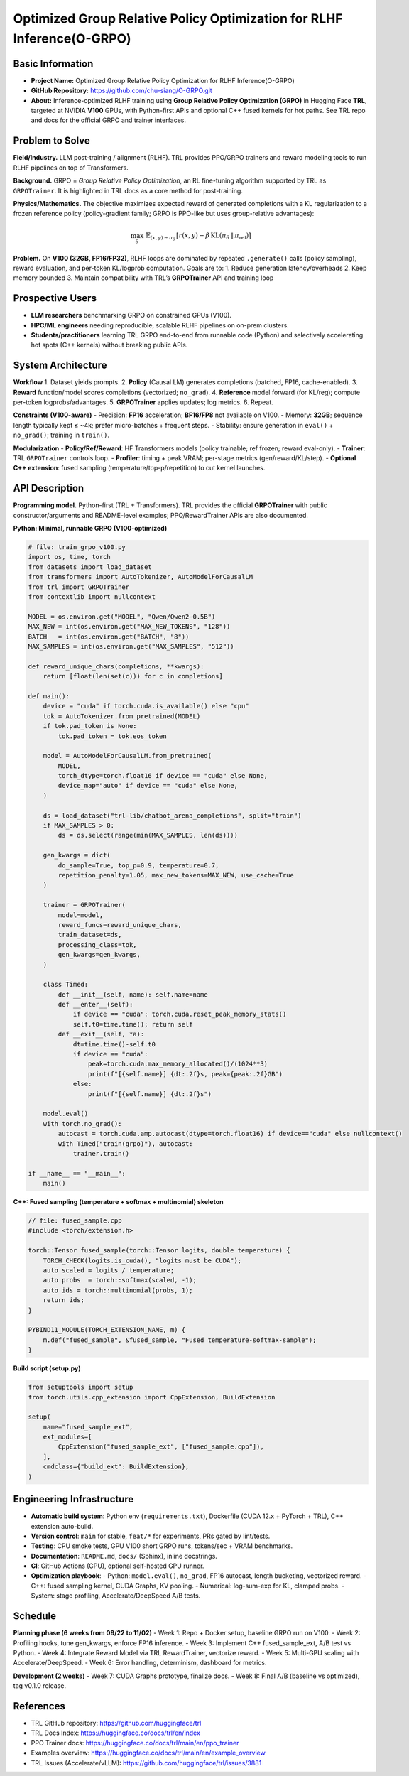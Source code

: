 Optimized Group Relative Policy Optimization for RLHF Inference(O-GRPO)
========================

Basic Information
-----------------
- **Project Name:** Optimized Group Relative Policy Optimization for RLHF Inference(O-GRPO)
- **GitHub Repository:** https://github.com/chu-siang/O-GRPO.git
- **About:** Inference-optimized RLHF training using **Group Relative Policy Optimization (GRPO)** in Hugging Face **TRL**, targeted at NVIDIA **V100** GPUs, with Python-first APIs and optional C++ fused kernels for hot paths. See TRL repo and docs for the official GRPO and trainer interfaces.

Problem to Solve
----------------
**Field/Industry.** LLM post-training / alignment (RLHF). TRL provides PPO/GRPO trainers and reward modeling tools to run RLHF pipelines on top of Transformers.

**Background.** GRPO = *Group Relative Policy Optimization*, an RL fine-tuning algorithm supported by TRL as ``GRPOTrainer``. It is highlighted in TRL docs as a core method for post-training.

**Physics/Mathematics.** The objective maximizes expected reward of generated completions with a KL regularization to a frozen reference policy (policy-gradient family; GRPO is PPO-like but uses group-relative advantages):

.. math::

   \max_{\theta}\ \mathbb{E}_{(x,y)\sim \pi_\theta}\,\big[r(x,y) - \beta\,\mathrm{KL}(\pi_\theta \,\|\, \pi_{\mathrm{ref}})\big]

**Problem.** On **V100 (32GB, FP16/FP32)**, RLHF loops are dominated by repeated ``.generate()`` calls (policy sampling), reward evaluation, and per-token KL/logprob computation. Goals are to:
1. Reduce generation latency/overheads  
2. Keep memory bounded  
3. Maintain compatibility with TRL’s **GRPOTrainer** API and training loop  

Prospective Users
-----------------
- **LLM researchers** benchmarking GRPO on constrained GPUs (V100).
- **HPC/ML engineers** needing reproducible, scalable RLHF pipelines on on-prem clusters.
- **Students/practitioners** learning TRL GRPO end-to-end from runnable code (Python) and selectively accelerating hot spots (C++ kernels) without breaking public APIs.

System Architecture
-------------------
**Workflow**
1. Dataset yields prompts.  
2. **Policy** (Causal LM) generates completions (batched, FP16, cache-enabled).  
3. **Reward** function/model scores completions (vectorized; ``no_grad``).  
4. **Reference** model forward (for KL/reg); compute per-token logprobs/advantages.  
5. **GRPOTrainer** applies updates; log metrics.  
6. Repeat.  

**Constraints (V100-aware)**
- Precision: **FP16** acceleration; **BF16/FP8** not available on V100.  
- Memory: **32GB**; sequence length typically kept ≤ ~4k; prefer micro-batches + frequent steps.  
- Stability: ensure generation in ``eval()`` + ``no_grad()``; training in ``train()``.  

**Modularization**
- **Policy/Ref/Reward**: HF Transformers models (policy trainable; ref frozen; reward eval-only).  
- **Trainer**: TRL ``GRPOTrainer`` controls loop.  
- **Profiler**: timing + peak VRAM; per-stage metrics (gen/reward/KL/step).  
- **Optional C++ extension**: fused sampling (temperature/top-p/repetition) to cut kernel launches.  

API Description
---------------
**Programming model.** Python-first (TRL + Transformers). TRL provides the official **GRPOTrainer** with public constructor/arguments and README-level examples; PPO/RewardTrainer APIs are also documented.

**Python: Minimal, runnable GRPO (V100-optimized)**

.. code-block:: python

   # file: train_grpo_v100.py
   import os, time, torch
   from datasets import load_dataset
   from transformers import AutoTokenizer, AutoModelForCausalLM
   from trl import GRPOTrainer
   from contextlib import nullcontext

   MODEL = os.environ.get("MODEL", "Qwen/Qwen2-0.5B")
   MAX_NEW = int(os.environ.get("MAX_NEW_TOKENS", "128"))
   BATCH   = int(os.environ.get("BATCH", "8"))
   MAX_SAMPLES = int(os.environ.get("MAX_SAMPLES", "512"))

   def reward_unique_chars(completions, **kwargs):
       return [float(len(set(c))) for c in completions]

   def main():
       device = "cuda" if torch.cuda.is_available() else "cpu"
       tok = AutoTokenizer.from_pretrained(MODEL)
       if tok.pad_token is None:
           tok.pad_token = tok.eos_token

       model = AutoModelForCausalLM.from_pretrained(
           MODEL,
           torch_dtype=torch.float16 if device == "cuda" else None,
           device_map="auto" if device == "cuda" else None,
       )

       ds = load_dataset("trl-lib/chatbot_arena_completions", split="train")
       if MAX_SAMPLES > 0:
           ds = ds.select(range(min(MAX_SAMPLES, len(ds))))

       gen_kwargs = dict(
           do_sample=True, top_p=0.9, temperature=0.7,
           repetition_penalty=1.05, max_new_tokens=MAX_NEW, use_cache=True
       )

       trainer = GRPOTrainer(
           model=model,
           reward_funcs=reward_unique_chars,
           train_dataset=ds,
           processing_class=tok,
           gen_kwargs=gen_kwargs,
       )

       class Timed:
           def __init__(self, name): self.name=name
           def __enter__(self):
               if device == "cuda": torch.cuda.reset_peak_memory_stats()
               self.t0=time.time(); return self
           def __exit__(self, *a):
               dt=time.time()-self.t0
               if device == "cuda":
                   peak=torch.cuda.max_memory_allocated()/(1024**3)
                   print(f"[{self.name}] {dt:.2f}s, peak={peak:.2f}GB")
               else:
                   print(f"[{self.name}] {dt:.2f}s")

       model.eval()
       with torch.no_grad():
           autocast = torch.cuda.amp.autocast(dtype=torch.float16) if device=="cuda" else nullcontext()
           with Timed("train(grpo)"), autocast:
               trainer.train()

   if __name__ == "__main__":
       main()

**C++: Fused sampling (temperature + softmax + multinomial) skeleton**

.. code-block:: cpp

   // file: fused_sample.cpp
   #include <torch/extension.h>

   torch::Tensor fused_sample(torch::Tensor logits, double temperature) {
       TORCH_CHECK(logits.is_cuda(), "logits must be CUDA");
       auto scaled = logits / temperature;
       auto probs  = torch::softmax(scaled, -1);
       auto ids = torch::multinomial(probs, 1);
       return ids;
   }

   PYBIND11_MODULE(TORCH_EXTENSION_NAME, m) {
       m.def("fused_sample", &fused_sample, "Fused temperature-softmax-sample");
   }

**Build script (setup.py)**

.. code-block:: python

   from setuptools import setup
   from torch.utils.cpp_extension import CppExtension, BuildExtension

   setup(
       name="fused_sample_ext",
       ext_modules=[
           CppExtension("fused_sample_ext", ["fused_sample.cpp"]),
       ],
       cmdclass={"build_ext": BuildExtension},
   )

Engineering Infrastructure
--------------------------
- **Automatic build system**: Python env (``requirements.txt``), Dockerfile (CUDA 12.x + PyTorch + TRL), C++ extension auto-build.  
- **Version control**: ``main`` for stable, ``feat/*`` for experiments, PRs gated by lint/tests.  
- **Testing**: CPU smoke tests, GPU V100 short GRPO runs, tokens/sec + VRAM benchmarks.  
- **Documentation**: ``README.md``, ``docs/`` (Sphinx), inline docstrings.  
- **CI**: GitHub Actions (CPU), optional self-hosted GPU runner.  
- **Optimization playbook**:
  - Python: ``model.eval()``, ``no_grad``, FP16 autocast, length bucketing, vectorized reward.  
  - C++: fused sampling kernel, CUDA Graphs, KV pooling.  
  - Numerical: log-sum-exp for KL, clamped probs.  
  - System: stage profiling, Accelerate/DeepSpeed A/B tests.  

Schedule
--------
**Planning phase (6 weeks from 09/22 to 11/02)**  
- Week 1: Repo + Docker setup, baseline GRPO run on V100.  
- Week 2: Profiling hooks, tune gen_kwargs, enforce FP16 inference.  
- Week 3: Implement C++ fused_sample_ext, A/B test vs Python.  
- Week 4: Integrate Reward Model via TRL RewardTrainer, vectorize reward.  
- Week 5: Multi-GPU scaling with Accelerate/DeepSpeed.  
- Week 6: Error handling, determinism, dashboard for metrics.  

**Development (2 weeks)**  
- Week 7: CUDA Graphs prototype, finalize docs.  
- Week 8: Final A/B (baseline vs optimized), tag v0.1.0 release.  

References
----------
- TRL GitHub repository: https://github.com/huggingface/trl  
- TRL Docs Index: https://huggingface.co/docs/trl/en/index  
- PPO Trainer docs: https://huggingface.co/docs/trl/main/en/ppo_trainer  
- Examples overview: https://huggingface.co/docs/trl/main/en/example_overview  
- TRL Issues (Accelerate/vLLM): https://github.com/huggingface/trl/issues/3881  
